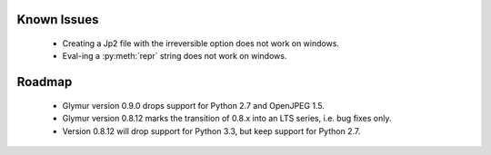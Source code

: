 ############
Known Issues
############

    * Creating a Jp2 file with the irreversible option does not work
      on windows.
    * Eval-ing a :py:meth:`repr` string does not work on windows.

#######
Roadmap
#######

    * Glymur version 0.9.0 drops support for Python 2.7 and OpenJPEG 1.5.
    * Glymur version 0.8.12 marks the transition of 0.8.x into an LTS series, i.e. bug fixes only.
    * Version 0.8.12 will drop support for Python 3.3, but keep support for Python 2.7.
